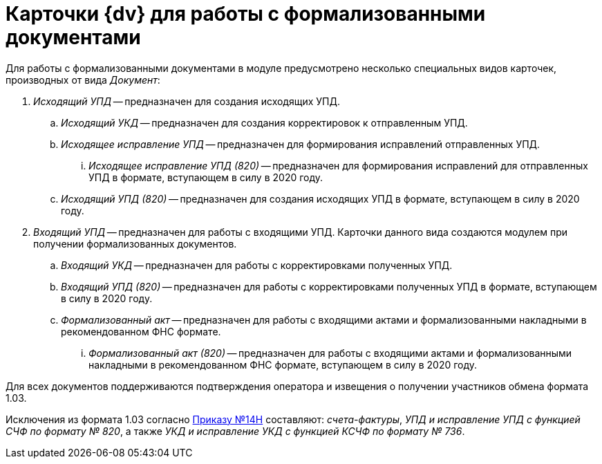 = Карточки {dv} для работы с формализованными документами

Для работы с формализованными документами в  модуле предусмотрено несколько специальных видов карточек, производных от вида _Документ_:

. _Исходящий УПД_ -- предназначен для создания исходящих УПД.
.. _Исходящий УКД_ -- предназначен для создания корректировок к отправленным УПД.
.. _Исходящее исправление УПД_ -- предназначен для формирования исправлений отправленных УПД.
... _Исходящее исправление УПД (820)_ -- предназначен для формирования исправлений для отправленных УПД в формате, вступающем в силу в 2020 году.
.. _Исходящий УПД (820)_ -- предназначен для создания исходящих УПД в формате, вступающем в силу в 2020 году.
. _Входящий УПД_ -- предназначен для работы с входящими УПД. Карточки данного вида создаются  модулем при получении формализованных документов.
.. _Входящий УКД_ -- предназначен для работы с корректировками полученных УПД.
.. _Входящий УПД (820)_ -- предназначен для работы с корректировками полученных УПД в формате, вступающем в силу в 2020 году.
.. _Формализованный акт_ -- предназначен для работы с входящими актами и формализованными накладными в рекомендованном ФНС формате.
... _Формализованный акт (820)_ -- предназначен для работы с входящими актами и формализованными накладными в рекомендованном ФНС формате, вступающем в силу в 2020 году.

Для всех документов поддерживаются подтверждения оператора и извещения о получении участников обмена формата 1.03.

Исключения из формата 1.03 согласно https://normativ.kontur.ru/document?moduleId=1&documentId=432774[Приказу №14Н]
составляют: _счета-фактуры_, _УПД и исправление УПД с функцией СЧФ по формату № 820_, а также _УКД и исправление УКД с функцией КСЧФ по формату № 736_.
